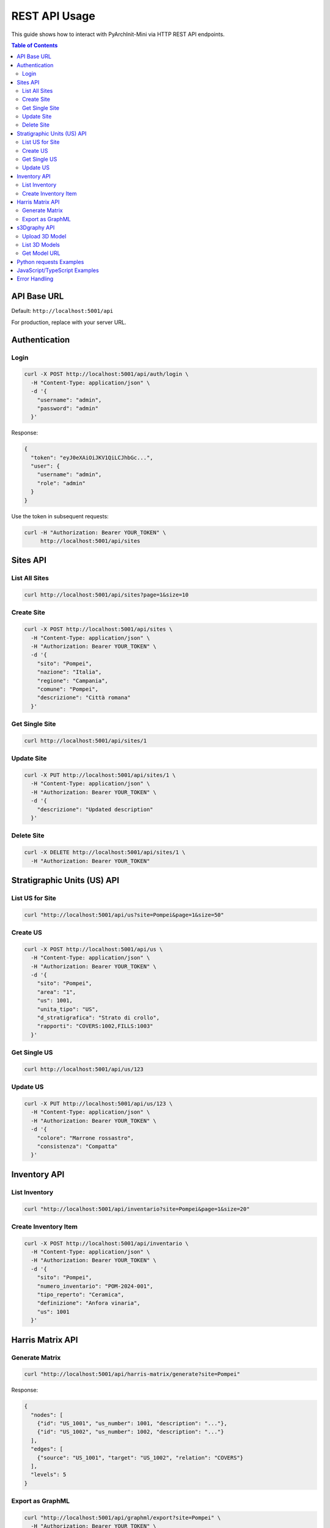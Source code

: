 ==================
REST API Usage
==================

This guide shows how to interact with PyArchInit-Mini via HTTP REST API endpoints.

.. contents:: Table of Contents
   :local:
   :depth: 2

API Base URL
============

Default: ``http://localhost:5001/api``

For production, replace with your server URL.

Authentication
==============

Login
-----

.. code-block:: bash

    curl -X POST http://localhost:5001/api/auth/login \
      -H "Content-Type: application/json" \
      -d '{
        "username": "admin",
        "password": "admin"
      }'

Response:

.. code-block:: json

    {
      "token": "eyJ0eXAiOiJKV1QiLCJhbGc...",
      "user": {
        "username": "admin",
        "role": "admin"
      }
    }

Use the token in subsequent requests:

.. code-block:: bash

    curl -H "Authorization: Bearer YOUR_TOKEN" \
         http://localhost:5001/api/sites


Sites API
=========

List All Sites
--------------

.. code-block:: bash

    curl http://localhost:5001/api/sites?page=1&size=10

Create Site
-----------

.. code-block:: bash

    curl -X POST http://localhost:5001/api/sites \
      -H "Content-Type: application/json" \
      -H "Authorization: Bearer YOUR_TOKEN" \
      -d '{
        "sito": "Pompei",
        "nazione": "Italia",
        "regione": "Campania",
        "comune": "Pompei",
        "descrizione": "Città romana"
      }'

Get Single Site
---------------

.. code-block:: bash

    curl http://localhost:5001/api/sites/1

Update Site
-----------

.. code-block:: bash

    curl -X PUT http://localhost:5001/api/sites/1 \
      -H "Content-Type: application/json" \
      -H "Authorization: Bearer YOUR_TOKEN" \
      -d '{
        "descrizione": "Updated description"
      }'

Delete Site
-----------

.. code-block:: bash

    curl -X DELETE http://localhost:5001/api/sites/1 \
      -H "Authorization: Bearer YOUR_TOKEN"


Stratigraphic Units (US) API
=============================

List US for Site
----------------

.. code-block:: bash

    curl "http://localhost:5001/api/us?site=Pompei&page=1&size=50"

Create US
---------

.. code-block:: bash

    curl -X POST http://localhost:5001/api/us \
      -H "Content-Type: application/json" \
      -H "Authorization: Bearer YOUR_TOKEN" \
      -d '{
        "sito": "Pompei",
        "area": "1",
        "us": 1001,
        "unita_tipo": "US",
        "d_stratigrafica": "Strato di crollo",
        "rapporti": "COVERS:1002,FILLS:1003"
      }'

Get Single US
-------------

.. code-block:: bash

    curl http://localhost:5001/api/us/123

Update US
---------

.. code-block:: bash

    curl -X PUT http://localhost:5001/api/us/123 \
      -H "Content-Type: application/json" \
      -H "Authorization: Bearer YOUR_TOKEN" \
      -d '{
        "colore": "Marrone rossastro",
        "consistenza": "Compatta"
      }'


Inventory API
=============

List Inventory
--------------

.. code-block:: bash

    curl "http://localhost:5001/api/inventario?site=Pompei&page=1&size=20"

Create Inventory Item
---------------------

.. code-block:: bash

    curl -X POST http://localhost:5001/api/inventario \
      -H "Content-Type: application/json" \
      -H "Authorization: Bearer YOUR_TOKEN" \
      -d '{
        "sito": "Pompei",
        "numero_inventario": "POM-2024-001",
        "tipo_reperto": "Ceramica",
        "definizione": "Anfora vinaria",
        "us": 1001
      }'


Harris Matrix API
=================

Generate Matrix
---------------

.. code-block:: bash

    curl "http://localhost:5001/api/harris-matrix/generate?site=Pompei"

Response:

.. code-block:: json

    {
      "nodes": [
        {"id": "US_1001", "us_number": 1001, "description": "..."},
        {"id": "US_1002", "us_number": 1002, "description": "..."}
      ],
      "edges": [
        {"source": "US_1001", "target": "US_1002", "relation": "COVERS"}
      ],
      "levels": 5
    }

Export as GraphML
-----------------

.. code-block:: bash

    curl "http://localhost:5001/api/graphml/export?site=Pompei" \
      -H "Authorization: Bearer YOUR_TOKEN" \
      -o pompei_matrix.graphml


s3Dgraphy API
=============

Upload 3D Model
---------------

.. code-block:: bash

    curl -X POST http://localhost:5001/api/s3d/upload \
      -H "Authorization: Bearer YOUR_TOKEN" \
      -F "file=@us_1001.obj" \
      -F "site_name=Pompei" \
      -F "us_id=1001"

List 3D Models
--------------

.. code-block:: bash

    curl "http://localhost:5001/api/s3d/models?site=Pompei"

Get Model URL
-------------

.. code-block:: bash

    curl "http://localhost:5001/api/s3d/model/Pompei/1001"


Python requests Examples
=========================

Using the ``requests`` library:

.. code-block:: python

    import requests

    BASE_URL = "http://localhost:5001/api"

    # Login
    response = requests.post(f"{BASE_URL}/auth/login", json={
        "username": "admin",
        "password": "admin"
    })
    token = response.json()["token"]

    headers = {"Authorization": f"Bearer {token}"}

    # Create site
    site_data = {
        "sito": "Pompei",
        "nazione": "Italia",
        "regione": "Campania"
    }
    response = requests.post(f"{BASE_URL}/sites", json=site_data, headers=headers)
    site = response.json()

    # Get all US
    response = requests.get(f"{BASE_URL}/us", params={"site": "Pompei"})
    us_list = response.json()

    # Upload 3D model
    files = {"file": open("model.obj", "rb")}
    data = {"site_name": "Pompei", "us_id": "1001"}
    response = requests.post(f"{BASE_URL}/s3d/upload",
                            files=files, data=data, headers=headers)


JavaScript/TypeScript Examples
===============================

Using fetch API:

.. code-block:: javascript

    const BASE_URL = 'http://localhost:5001/api';

    // Login
    async function login(username, password) {
        const response = await fetch(`${BASE_URL}/auth/login`, {
            method: 'POST',
            headers: {'Content-Type': 'application/json'},
            body: JSON.stringify({username, password})
        });
        const data = await response.json();
        return data.token;
    }

    // Get sites
    async function getSites(token) {
        const response = await fetch(`${BASE_URL}/sites`, {
            headers: {'Authorization': `Bearer ${token}`}
        });
        return await response.json();
    }

    // Create US
    async function createUS(token, usData) {
        const response = await fetch(`${BASE_URL}/us`, {
            method: 'POST',
            headers: {
                'Content-Type': 'application/json',
                'Authorization': `Bearer ${token}`
            },
            body: JSON.stringify(usData)
        });
        return await response.json();
    }


Error Handling
==============

API returns standard HTTP status codes:

.. code-block:: python

    import requests

    try:
        response = requests.get(f"{BASE_URL}/sites/999")
        response.raise_for_status()
        site = response.json()
    except requests.HTTPError as e:
        if e.response.status_code == 404:
            print("Site not found")
        elif e.response.status_code == 401:
            print("Unauthorized - check token")
        else:
            print(f"Error: {e}")
